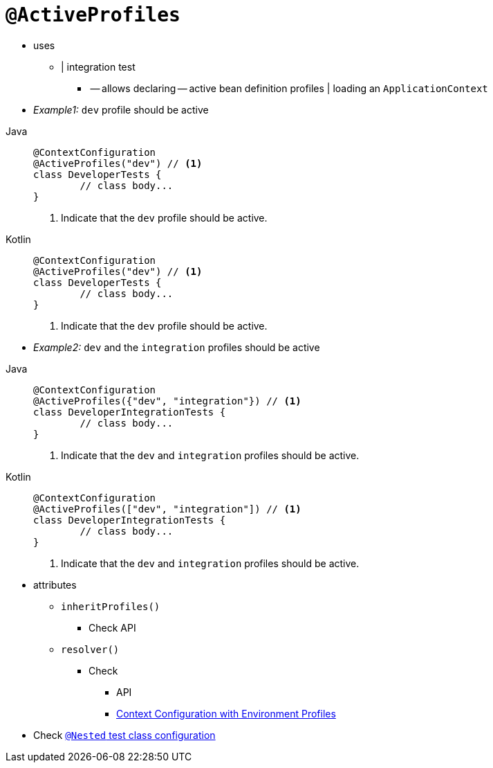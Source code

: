 [[spring-testing-annotation-activeprofiles]]
= `@ActiveProfiles`

* uses
    ** | integration test
        *** -- allows declaring -- active bean definition profiles | loading an `ApplicationContext`
* _Example1:_  `dev` profile should be active

[tabs]
======
Java::
+
[source,java,indent=0,subs="verbatim,quotes",role="primary"]
----
	@ContextConfiguration
	@ActiveProfiles("dev") // <1>
	class DeveloperTests {
		// class body...
	}
----
<1> Indicate that the `dev` profile should be active.

Kotlin::
+
[source,kotlin,indent=0,subs="verbatim,quotes",role="secondary"]
----
	@ContextConfiguration
	@ActiveProfiles("dev") // <1>
	class DeveloperTests {
		// class body...
	}
----
<1> Indicate that the `dev` profile should be active.
======

* _Example2:_ `dev` and the `integration` profiles should be active

[tabs]
======
Java::
+
[source,java,indent=0,subs="verbatim,quotes",role="primary"]
----
	@ContextConfiguration
	@ActiveProfiles({"dev", "integration"}) // <1>
	class DeveloperIntegrationTests {
		// class body...
	}
----
<1> Indicate that the `dev` and `integration` profiles should be active.

Kotlin::
+
[source,kotlin,indent=0,subs="verbatim,quotes",role="secondary"]
----
	@ContextConfiguration
	@ActiveProfiles(["dev", "integration"]) // <1>
	class DeveloperIntegrationTests {
		// class body...
	}
----
<1> Indicate that the `dev` and `integration` profiles should be active.
======

* attributes
    ** `inheritProfiles()`
        *** Check API
    ** `resolver()`
        *** Check
            **** API
            **** xref:testing/testcontext-framework/ctx-management/env-profiles.adoc#testcontext-ctx-management-env-profiles-ActiveProfilesResolver[Context Configuration with Environment Profiles]
* Check xref:testing/testcontext-framework/support-classes.adoc#testcontext-junit-jupiter-nested-test-configuration[`@Nested` test class configuration]

